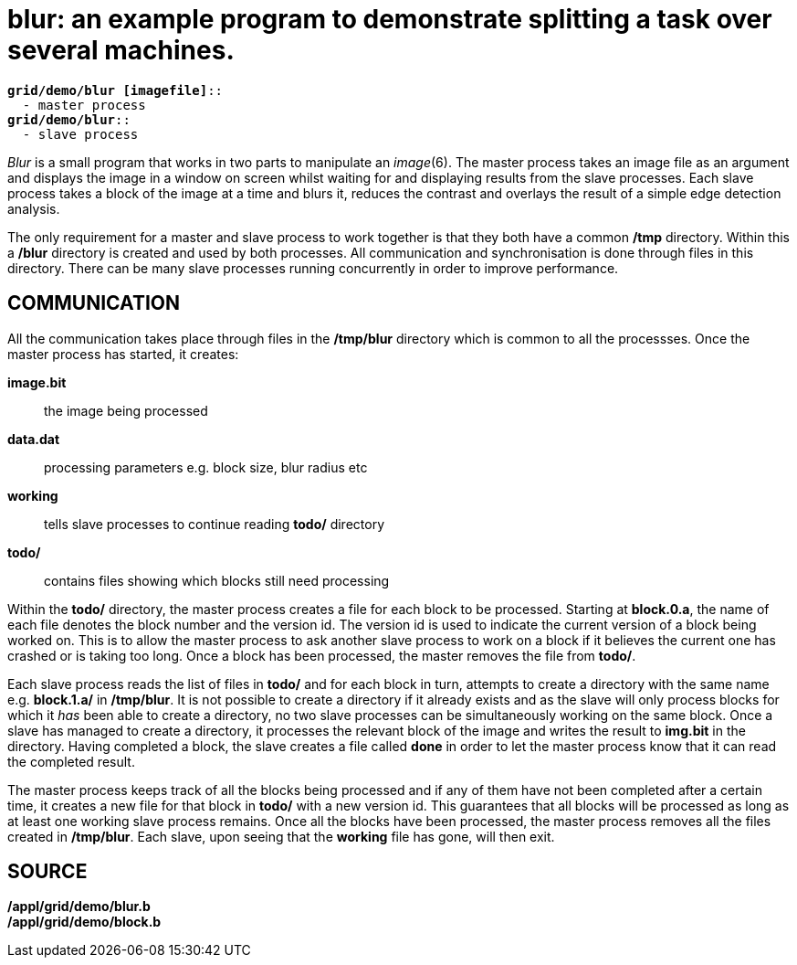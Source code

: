 = blur: an example program to demonstrate splitting a task over several machines.

[source,subs=quotes]
----
*grid/demo/blur [imagefile]*::
  - master process
*grid/demo/blur*::
  - slave process
----


_Blur_ is a small program that works in two parts to manipulate an
_image_(6). The master process takes an image file as an argument and
displays the image in a window on screen whilst waiting for and
displaying results from the slave processes. Each slave process takes a
block of the image at a time and blurs it, reduces the contrast and
overlays the result of a simple edge detection analysis.

The only requirement for a master and slave process to work together is
that they both have a common */tmp* directory. Within this a */blur*
directory is created and used by both processes. All communication and
synchronisation is done through files in this directory. There can be
many slave processes running concurrently in order to improve
performance.

== COMMUNICATION

All the communication takes place through files in the */tmp/blur*
directory which is common to all the processses. Once the master process
has started, it creates:

*image.bit*::
  the image being processed
*data.dat*::
  processing parameters e.g. block size, blur radius etc
*working*::
  tells slave processes to continue reading *todo/* directory
*todo/*::
  contains files showing which blocks still need processing

Within the *todo/* directory, the master process creates a file for each
block to be processed. Starting at *block.0.a*, the name of each file
denotes the block number and the version id. The version id is used to
indicate the current version of a block being worked on. This is to
allow the master process to ask another slave process to work on a block
if it believes the current one has crashed or is taking too long. Once a
block has been processed, the master removes the file from *todo/*.

Each slave process reads the list of files in *todo/* and for each block
in turn, attempts to create a directory with the same name e.g.
*block.1.a/* in */tmp/blur*. It is not possible to create a directory if
it already exists and as the slave will only process blocks for which it
_has_ been able to create a directory, no two slave processes can be
simultaneously working on the same block. Once a slave has managed to
create a directory, it processes the relevant block of the image and
writes the result to *img.bit* in the directory. Having completed a
block, the slave creates a file called *done* in order to let the master
process know that it can read the completed result.

The master process keeps track of all the blocks being processed and if
any of them have not been completed after a certain time, it creates a
new file for that block in *todo/* with a new version id. This
guarantees that all blocks will be processed as long as at least one
working slave process remains. Once all the blocks have been processed,
the master process removes all the files created in */tmp/blur*. Each
slave, upon seeing that the *working* file has gone, will then exit.

== SOURCE

*/appl/grid/demo/blur.b* +
*/appl/grid/demo/block.b*
